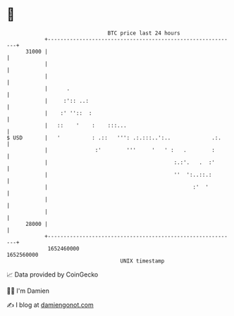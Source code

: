 * 👋

#+begin_example
                                   BTC price last 24 hours                    
               +------------------------------------------------------------+ 
         31000 |                                                            | 
               |                                                            | 
               |                                                            | 
               |      .                                                     | 
               |     :':: ..:                                               | 
               |    :' ''::  :                                              | 
               |   ::    '    :    :::...                                   | 
   $ USD       |   '          : .::   ''': .:.:::..':..             .:.     | 
               |               :'        '''     '   ' :   .        :       | 
               |                                        :.:'.   .  :'       | 
               |                                        ''  ':..::.:        | 
               |                                              :'  '         | 
               |                                                            | 
               |                                                            | 
         28000 |                                                            | 
               +------------------------------------------------------------+ 
                1652460000                                        1652560000  
                                       UNIX timestamp                         
#+end_example
📈 Data provided by CoinGecko

🧑‍💻 I'm Damien

✍️ I blog at [[https://www.damiengonot.com][damiengonot.com]]
